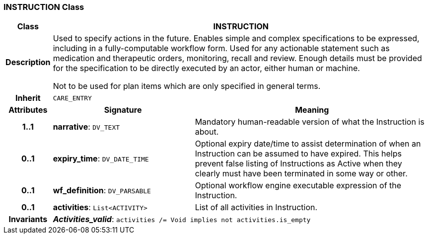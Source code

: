 === INSTRUCTION Class

[cols="^1,3,5"]
|===
h|*Class*
2+^h|*INSTRUCTION*

h|*Description*
2+a|Used to specify actions in the future. Enables simple and complex specifications to be expressed, including in a fully-computable workflow form. Used for any actionable statement such as medication and therapeutic orders, monitoring, recall and review. Enough details must be provided for the specification to be directly executed by an actor, either human or machine.

Not to be used for plan items which are only specified in general terms.

h|*Inherit*
2+|`CARE_ENTRY`

h|*Attributes*
^h|*Signature*
^h|*Meaning*

h|*1..1*
|*narrative*: `DV_TEXT`
a|Mandatory human-readable version of what the Instruction is about.

h|*0..1*
|*expiry_time*: `DV_DATE_TIME`
a|Optional expiry date/time to assist determination of when an Instruction can be assumed to have expired. This helps prevent false listing of Instructions as Active when they clearly must have been terminated in some way or other.

h|*0..1*
|*wf_definition*: `DV_PARSABLE`
a|Optional workflow engine executable expression of the Instruction.

h|*0..1*
|*activities*: `List<ACTIVITY>`
a|List of all activities in Instruction.

h|*Invariants*
2+a|*_Activities_valid_*: `activities /= Void implies not activities.is_empty`
|===
